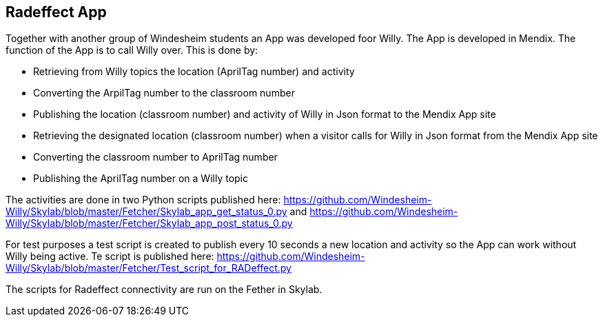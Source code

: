 == Radeffect App
Together with another group of Windesheim students an App was developed foor Willy. The App is developed in Mendix.
The function of the App is to call Willy over. This is done by:

* Retrieving from Willy topics the location (AprilTag number) and activity
* Converting the ArpilTag number to the classroom number
* Publishing the location (classroom number) and activity of Willy in Json format to the Mendix App site

* Retrieving the designated location (classroom number) when a visitor calls for Willy in Json format from the Mendix App site
* Converting the classroom number to AprilTag number
* Publishing the AprilTag number on a Willy topic

The activities are done in two Python scripts published here: https://github.com/Windesheim-Willy/Skylab/blob/master/Fetcher/Skylab_app_get_status_0.py and https://github.com/Windesheim-Willy/Skylab/blob/master/Fetcher/Skylab_app_post_status_0.py

For test purposes a test script is created to publish every 10 seconds a new location and activity so the App can work without Willy being active. Te script is published here: https://github.com/Windesheim-Willy/Skylab/blob/master/Fetcher/Test_script_for_RADeffect.py

The scripts for Radeffect connectivity are run on the Fether in Skylab.
